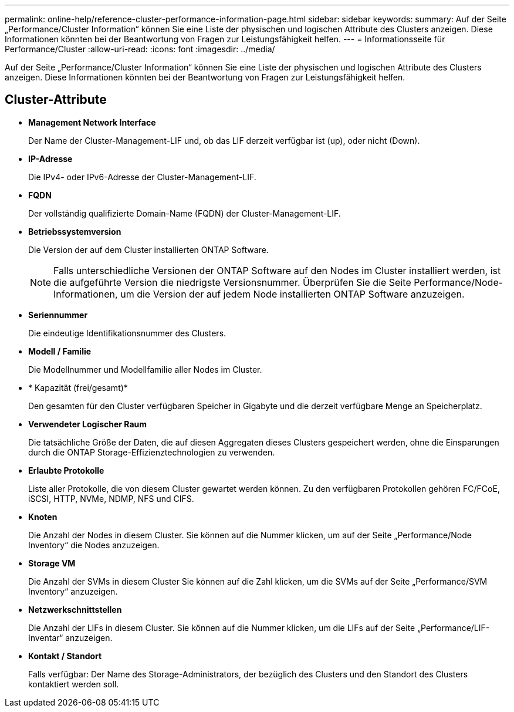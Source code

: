 ---
permalink: online-help/reference-cluster-performance-information-page.html 
sidebar: sidebar 
keywords:  
summary: Auf der Seite „Performance/Cluster Information“ können Sie eine Liste der physischen und logischen Attribute des Clusters anzeigen. Diese Informationen könnten bei der Beantwortung von Fragen zur Leistungsfähigkeit helfen. 
---
= Informationsseite für Performance/Cluster
:allow-uri-read: 
:icons: font
:imagesdir: ../media/


[role="lead"]
Auf der Seite „Performance/Cluster Information“ können Sie eine Liste der physischen und logischen Attribute des Clusters anzeigen. Diese Informationen könnten bei der Beantwortung von Fragen zur Leistungsfähigkeit helfen.



== Cluster-Attribute

* *Management Network Interface*
+
Der Name der Cluster-Management-LIF und, ob das LIF derzeit verfügbar ist (up), oder nicht (Down).

* *IP-Adresse*
+
Die IPv4- oder IPv6-Adresse der Cluster-Management-LIF.

* *FQDN*
+
Der vollständig qualifizierte Domain-Name (FQDN) der Cluster-Management-LIF.

* *Betriebssystemversion*
+
Die Version der auf dem Cluster installierten ONTAP Software.

+
[NOTE]
====
Falls unterschiedliche Versionen der ONTAP Software auf den Nodes im Cluster installiert werden, ist die aufgeführte Version die niedrigste Versionsnummer. Überprüfen Sie die Seite Performance/Node-Informationen, um die Version der auf jedem Node installierten ONTAP Software anzuzeigen.

====
* *Seriennummer*
+
Die eindeutige Identifikationsnummer des Clusters.

* *Modell / Familie*
+
Die Modellnummer und Modellfamilie aller Nodes im Cluster.

* * Kapazität (frei/gesamt)*
+
Den gesamten für den Cluster verfügbaren Speicher in Gigabyte und die derzeit verfügbare Menge an Speicherplatz.

* *Verwendeter Logischer Raum*
+
Die tatsächliche Größe der Daten, die auf diesen Aggregaten dieses Clusters gespeichert werden, ohne die Einsparungen durch die ONTAP Storage-Effizienztechnologien zu verwenden.

* *Erlaubte Protokolle*
+
Liste aller Protokolle, die von diesem Cluster gewartet werden können. Zu den verfügbaren Protokollen gehören FC/FCoE, iSCSI, HTTP, NVMe, NDMP, NFS und CIFS.

* *Knoten*
+
Die Anzahl der Nodes in diesem Cluster. Sie können auf die Nummer klicken, um auf der Seite „Performance/Node Inventory“ die Nodes anzuzeigen.

* *Storage VM*
+
Die Anzahl der SVMs in diesem Cluster Sie können auf die Zahl klicken, um die SVMs auf der Seite „Performance/SVM Inventory“ anzuzeigen.

* *Netzwerkschnittstellen*
+
Die Anzahl der LIFs in diesem Cluster. Sie können auf die Nummer klicken, um die LIFs auf der Seite „Performance/LIF-Inventar“ anzuzeigen.

* *Kontakt / Standort*
+
Falls verfügbar: Der Name des Storage-Administrators, der bezüglich des Clusters und den Standort des Clusters kontaktiert werden soll.



